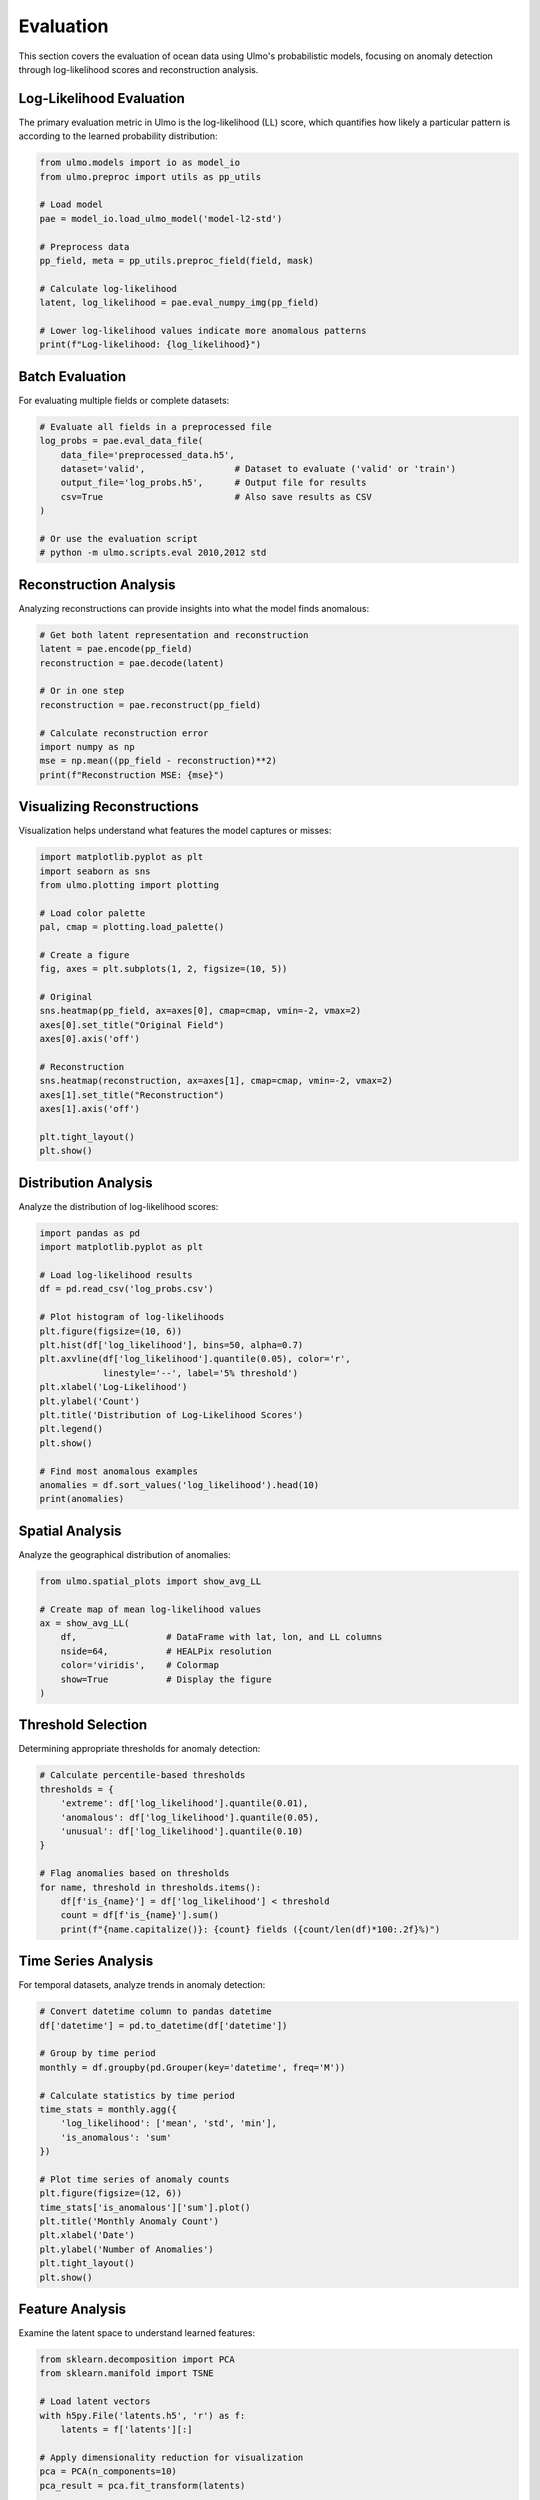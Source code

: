 Evaluation
==========

This section covers the evaluation of ocean data using Ulmo's probabilistic models, focusing on anomaly detection through log-likelihood scores and reconstruction analysis.

Log-Likelihood Evaluation
------------------------

The primary evaluation metric in Ulmo is the log-likelihood (LL) score, which quantifies how likely a particular pattern is according to the learned probability distribution:

.. code-block:: python

    from ulmo.models import io as model_io
    from ulmo.preproc import utils as pp_utils
    
    # Load model
    pae = model_io.load_ulmo_model('model-l2-std')
    
    # Preprocess data
    pp_field, meta = pp_utils.preproc_field(field, mask)
    
    # Calculate log-likelihood
    latent, log_likelihood = pae.eval_numpy_img(pp_field)
    
    # Lower log-likelihood values indicate more anomalous patterns
    print(f"Log-likelihood: {log_likelihood}")

Batch Evaluation
--------------

For evaluating multiple fields or complete datasets:

.. code-block:: python

    # Evaluate all fields in a preprocessed file
    log_probs = pae.eval_data_file(
        data_file='preprocessed_data.h5',
        dataset='valid',                 # Dataset to evaluate ('valid' or 'train')
        output_file='log_probs.h5',      # Output file for results
        csv=True                         # Also save results as CSV
    )
    
    # Or use the evaluation script
    # python -m ulmo.scripts.eval 2010,2012 std

Reconstruction Analysis
---------------------

Analyzing reconstructions can provide insights into what the model finds anomalous:

.. code-block:: python

    # Get both latent representation and reconstruction
    latent = pae.encode(pp_field)
    reconstruction = pae.decode(latent)
    
    # Or in one step
    reconstruction = pae.reconstruct(pp_field)
    
    # Calculate reconstruction error
    import numpy as np
    mse = np.mean((pp_field - reconstruction)**2)
    print(f"Reconstruction MSE: {mse}")

Visualizing Reconstructions
-------------------------

Visualization helps understand what features the model captures or misses:

.. code-block:: python

    import matplotlib.pyplot as plt
    import seaborn as sns
    from ulmo.plotting import plotting
    
    # Load color palette
    pal, cmap = plotting.load_palette()
    
    # Create a figure
    fig, axes = plt.subplots(1, 2, figsize=(10, 5))
    
    # Original
    sns.heatmap(pp_field, ax=axes[0], cmap=cmap, vmin=-2, vmax=2)
    axes[0].set_title("Original Field")
    axes[0].axis('off')
    
    # Reconstruction
    sns.heatmap(reconstruction, ax=axes[1], cmap=cmap, vmin=-2, vmax=2)
    axes[1].set_title("Reconstruction")
    axes[1].axis('off')
    
    plt.tight_layout()
    plt.show()

Distribution Analysis
-------------------

Analyze the distribution of log-likelihood scores:

.. code-block:: python

    import pandas as pd
    import matplotlib.pyplot as plt
    
    # Load log-likelihood results
    df = pd.read_csv('log_probs.csv')
    
    # Plot histogram of log-likelihoods
    plt.figure(figsize=(10, 6))
    plt.hist(df['log_likelihood'], bins=50, alpha=0.7)
    plt.axvline(df['log_likelihood'].quantile(0.05), color='r', 
                linestyle='--', label='5% threshold')
    plt.xlabel('Log-Likelihood')
    plt.ylabel('Count')
    plt.title('Distribution of Log-Likelihood Scores')
    plt.legend()
    plt.show()
    
    # Find most anomalous examples
    anomalies = df.sort_values('log_likelihood').head(10)
    print(anomalies)

Spatial Analysis
--------------

Analyze the geographical distribution of anomalies:

.. code-block:: python

    from ulmo.spatial_plots import show_avg_LL
    
    # Create map of mean log-likelihood values
    ax = show_avg_LL(
        df,                 # DataFrame with lat, lon, and LL columns
        nside=64,           # HEALPix resolution
        color='viridis',    # Colormap
        show=True           # Display the figure
    )

Threshold Selection
-----------------

Determining appropriate thresholds for anomaly detection:

.. code-block:: python

    # Calculate percentile-based thresholds
    thresholds = {
        'extreme': df['log_likelihood'].quantile(0.01),
        'anomalous': df['log_likelihood'].quantile(0.05),
        'unusual': df['log_likelihood'].quantile(0.10)
    }
    
    # Flag anomalies based on thresholds
    for name, threshold in thresholds.items():
        df[f'is_{name}'] = df['log_likelihood'] < threshold
        count = df[f'is_{name}'].sum()
        print(f"{name.capitalize()}: {count} fields ({count/len(df)*100:.2f}%)")

Time Series Analysis
-----------------

For temporal datasets, analyze trends in anomaly detection:

.. code-block:: python

    # Convert datetime column to pandas datetime
    df['datetime'] = pd.to_datetime(df['datetime'])
    
    # Group by time period
    monthly = df.groupby(pd.Grouper(key='datetime', freq='M'))
    
    # Calculate statistics by time period
    time_stats = monthly.agg({
        'log_likelihood': ['mean', 'std', 'min'],
        'is_anomalous': 'sum'
    })
    
    # Plot time series of anomaly counts
    plt.figure(figsize=(12, 6))
    time_stats['is_anomalous']['sum'].plot()
    plt.title('Monthly Anomaly Count')
    plt.xlabel('Date')
    plt.ylabel('Number of Anomalies')
    plt.tight_layout()
    plt.show()

Feature Analysis
--------------

Examine the latent space to understand learned features:

.. code-block:: python

    from sklearn.decomposition import PCA
    from sklearn.manifold import TSNE
    
    # Load latent vectors
    with h5py.File('latents.h5', 'r') as f:
        latents = f['latents'][:]
    
    # Apply dimensionality reduction for visualization
    pca = PCA(n_components=10)
    pca_result = pca.fit_transform(latents)
    
    # Visualize first two PCA components
    plt.figure(figsize=(10, 8))
    plt.scatter(pca_result[:, 0], pca_result[:, 1], 
                c=log_probs, cmap='viridis', alpha=0.5)
    plt.colorbar(label='Log-Likelihood')
    plt.xlabel('PCA Component 1')
    plt.ylabel('PCA Component 2')
    plt.title('Latent Space Visualization (PCA)')
    plt.show()
    
    # Print explained variance
    print(f"Explained variance ratio: {pca.explained_variance_ratio_[:10]}")
    print(f"Total explained variance: {sum(pca.explained_variance_ratio_[:10]):.2f}")
